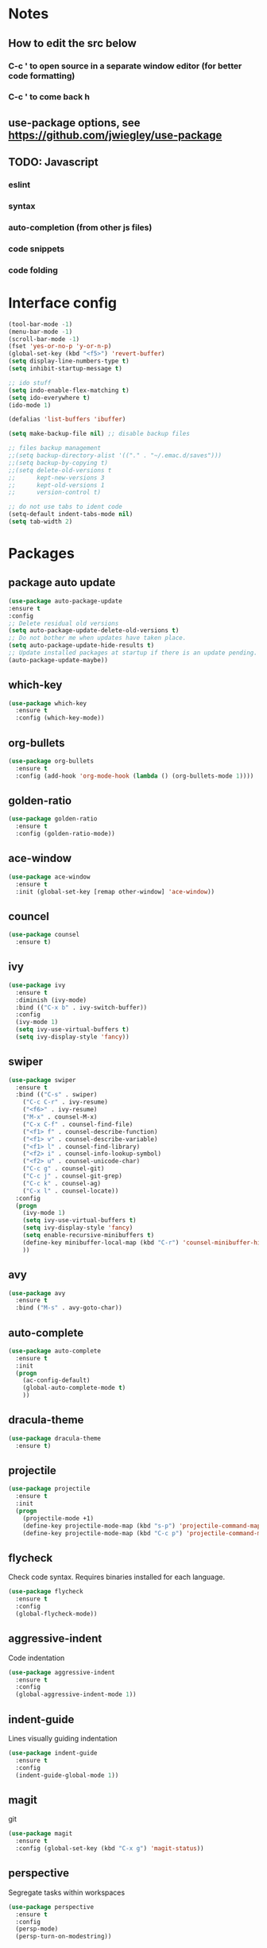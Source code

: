 * Notes
** How to edit the src below 
*** C-c ' to open source in a separate window editor (for better code formatting)
*** C-c ' to come back h
** use-package options, see https://github.com/jwiegley/use-package
** TODO: Javascript
*** eslint
*** syntax
*** auto-completion (from other js files)
*** code snippets
*** code folding    


* Interface config

#+BEGIN_SRC emacs-lisp
  (tool-bar-mode -1)
  (menu-bar-mode -1)
  (scroll-bar-mode -1)
  (fset 'yes-or-no-p 'y-or-n-p)
  (global-set-key (kbd "<f5>") 'revert-buffer)
  (setq display-line-numbers-type t)
  (setq inhibit-startup-message t)

  ;; ido stuff
  (setq indo-enable-flex-matching t)
  (setq ido-everywhere t)
  (ido-mode 1)

  (defalias 'list-buffers 'ibuffer)

  (setq make-backup-file nil) ;; disable backup files

  ;; files backup management
  ;;(setq backup-directory-alist '(("." . "~/.emac.d/saves")))
  ;;(setq backup-by-copying t)
  ;;(setq delete-old-versions t
  ;;      kept-new-versions 3
  ;;      kept-old-versions 1
  ;;      version-control t)

  ;; do not use tabs to ident code
  (setq-default indent-tabs-mode nil)
  (setq tab-width 2)

#+END_SRC


* Packages
** package auto update
  #+BEGIN_SRC emacs-lisp
  (use-package auto-package-update
  :ensure t
  :config
  ;; Delete residual old versions
  (setq auto-package-update-delete-old-versions t)
  ;; Do not bother me when updates have taken place.
  (setq auto-package-update-hide-results t)
  ;; Update installed packages at startup if there is an update pending.
  (auto-package-update-maybe))
  #+END_SRC

** which-key
 #+BEGIN_SRC emacs-lisp
   (use-package which-key
     :ensure t
     :config (which-key-mode))
 #+END_SRC

** org-bullets
 #+BEGIN_SRC emacs-lisp
   (use-package org-bullets
     :ensure t
     :config (add-hook 'org-mode-hook (lambda () (org-bullets-mode 1))))
 #+END_SRC

** golden-ratio
 #+BEGIN_SRC emacs-lisp
   (use-package golden-ratio
     :ensure t
     :config (golden-ratio-mode))
 #+END_SRC

** ace-window
 #+BEGIN_SRC emacs-lisp
   (use-package ace-window
     :ensure t
     :init (global-set-key [remap other-window] 'ace-window))
 #+END_SRC

** councel
 #+BEGIN_SRC emacs-lisp
   (use-package counsel
     :ensure t)
 #+END_SRC

** ivy
 #+BEGIN_SRC emacs-lisp
   (use-package ivy
     :ensure t
     :diminish (ivy-mode)
     :bind (("C-x b" . ivy-switch-buffer))
     :config
     (ivy-mode 1)
     (setq ivy-use-virtual-buffers t)
     (setq ivy-display-style 'fancy))
 #+END_SRC

** swiper
 #+BEGIN_SRC emacs-lisp
   (use-package swiper
     :ensure t
     :bind (("C-s" . swiper)
       ("C-c C-r" . ivy-resume)
       ("<f6>" . ivy-resume)
       ("M-x" . counsel-M-x)
       ("C-x C-f" . counsel-find-file)
       ("<f1> f" . counsel-describe-function)
       ("<f1> v" . counsel-describe-variable)
       ("<f1> l" . counsel-find-library)
       ("<f2> i" . counsel-info-lookup-symbol)
       ("<f2> u" . counsel-unicode-char)
       ("C-c g" . counsel-git)
       ("C-c j" . counsel-git-grep)
       ("C-c k" . counsel-ag)
       ("C-x l" . counsel-locate))
     :config
     (progn
       (ivy-mode 1)
       (setq ivy-use-virtual-buffers t)
       (setq ivy-display-style 'fancy)
       (setq enable-recursive-minibuffers t)
       (define-key minibuffer-local-map (kbd "C-r") 'counsel-minibuffer-history)
       ))
#+END_SRC

** avy
 #+BEGIN_SRC emacs-lisp
   (use-package avy
     :ensure t
     :bind ("M-s" . avy-goto-char))
 #+END_SRC

** auto-complete
 #+BEGIN_SRC emacs-lisp
   (use-package auto-complete
     :ensure t
     :init
     (progn
       (ac-config-default)
       (global-auto-complete-mode t)
       ))
 #+END_SRC

** dracula-theme
 #+BEGIN_SRC emacs-lisp
   (use-package dracula-theme
     :ensure t)
 #+END_SRC
** projectile
 #+BEGIN_SRC emacs-lisp
   (use-package projectile
     :ensure t
     :init
     (progn
       (projectile-mode +1)
       (define-key projectile-mode-map (kbd "s-p") 'projectile-command-map)
       (define-key projectile-mode-map (kbd "C-c p") 'projectile-command-map)))
 #+END_SRC
** flycheck
 Check code syntax. Requires binaries installed for each language.
 #+BEGIN_SRC emacs-lisp
   (use-package flycheck
     :ensure t
     :config
     (global-flycheck-mode))
 #+END_SRC
** aggressive-indent
 Code indentation 
 #+BEGIN_SRC emacs-lisp
   (use-package aggressive-indent
     :ensure t
     :config
     (global-aggressive-indent-mode 1))
 #+END_SRC

** indent-guide
 Lines visually guiding indentation
 #+BEGIN_SRC emacs-lisp
   (use-package indent-guide
     :ensure t
     :config
     (indent-guide-global-mode 1))
 #+END_SRC
** magit
 git
 #+BEGIN_SRC emacs-lisp
   (use-package magit
     :ensure t
     :config (global-set-key (kbd "C-x g") 'magit-status))
 #+END_SRC

** perspective
 Segregate tasks within workspaces
 #+BEGIN_SRC emacs-lisp
   (use-package perspective
     :ensure t
     :config
     (persp-mode)
     (persp-turn-on-modestring))
 #+END_SRC
** shell-pop
 Pop-up a shell
 #+BEGIN_SRC emacs-lisp
   (use-package shell-pop
     :ensure t
     :config
     (shell-pop-universal-key "C-`")
     (shell-pop-window-size 30)
     (shell-pop-position "bottom")
     (shell-pop-term-shel "/usr/bin/zsh"))
 #+END_SRC

* Other configuration
** golden-ratio tweaks
Help golden-ratio to 'see' other commands
 #+BEGIN_SRC emacs-lisp
   (setq golden-ratio-extra-commands
	 (append golden-ratio-extra-commands
		 '(ace-window)))
 #+END_SRC
** org-mode
 #+BEGIN_SRC emacs-lisp
 (setq org-directory "~/org/")
 #+END_SRC
